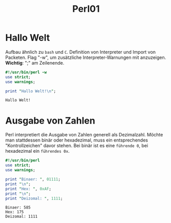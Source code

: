 #+TITLE: Perl01

* Hallo Welt
Aufbau ähnlich zu =bash= und =C=. Definition von Interpreter und Import von Packeten.
Flag "-w", um zusätzliche Interpreter-Warnungen mit anzuzeigen.
*Wichtig*: ";" am Zeilenende.

#+begin_src perl :results output :exports both
#!/usr/bin/perl -w
use strict;
use warnings;

print "Hallo Welt!\n";
#+end_src

#+RESULTS:
: Hallo Welt!

* Ausgabe von Zahlen
Perl interpretiert die Ausgabe von Zahlen generell als Dezimalzahl. Möchte man stattdessen binär oder hexadezimal, muss ein entsprechendes "Kontrollzeichen" davor stehen. Bei binär ist es eine =führende 0=, bei hexadezimal ein =führendes 0x=.

#+begin_src perl :results output :exports both
#!/usr/bin/perl
use strict;
use warnings;

print "Binaer: ", 01111;
print "\n";
print "Hex: ", 0xAF;
print "\n";
print "Deizomal: ", 1111;

#+end_src

#+RESULTS:
: Binaer: 585
: Hex: 175
: Deizomal: 1111
